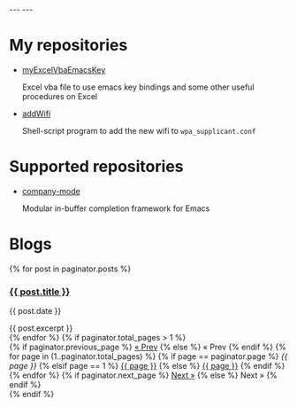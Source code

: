 #+BEGIN_EXPORT html
---
---
#+END_EXPORT
* My repositories
  - [[https://kkatsuyuki.github.io/myExcelVbaEmacsKey/][myExcelVbaEmacsKey]]

    Excel vba file to use emacs key bindings and some other useful procedures on Excel
  - [[https://kkatsuyuki.github.io/addWifi/][addWifi]]

    Shell-script program to add the new wifi to =wpa_supplicant.conf=

* Supported repositories
  - [[http://company-mode.github.io/][company-mode]]

    Modular in-buffer completion framework for Emacs

* Blogs
  # #+HTML: <a href="{{ site.url }}{% post_url 2017-04-14-introduction %}">intro </a>
  #+BEGIN_EXPORT html
  {% for post in paginator.posts %}
  <h3><a href="{{ post.url }}">{{ post.title }}</a></h3>
  <p class="author">
    <span class="date">{{ post.date }}</span>
  </p>
  <div class="content">
    {{ post.excerpt }}
  </div>
  {% endfor %}
  #+END_EXPORT
   
  # derive from jekyll pagination page 
  #+BEGIN_EXPORT html
  {% if paginator.total_pages > 1 %}
  <div class="pagination">
    {% if paginator.previous_page %}
      <a href="{{ paginator.previous_page_path | prepend: site.baseurl | replace: '//', '/' }}">&laquo; Prev</a>
    {% else %}
      <span>&laquo; Prev</span>
    {% endif %}
   
    {% for page in (1..paginator.total_pages) %}
      {% if page == paginator.page %}
        <em>{{ page }}</em>
      {% elsif page == 1 %}
        <a href="{{ paginator.previous_page_path | prepend: site.baseurl | replace: '//', '/' }}">{{ page }}</a>
      {% else %}
        <a href="{{ site.paginate_path | prepend: site.baseurl | replace: '//', '/' | replace: ':num', page }}">{{ page }}</a>
      {% endif %}
    {% endfor %}
   
    {% if paginator.next_page %}
      <a href="{{ paginator.next_page_path | prepend: site.baseurl | replace: '//', '/' }}">Next &raquo;</a>
    {% else %}
      <span>Next &raquo;</span>
    {% endif %}
  </div>
  {% endif %}
  #+END_EXPORT
